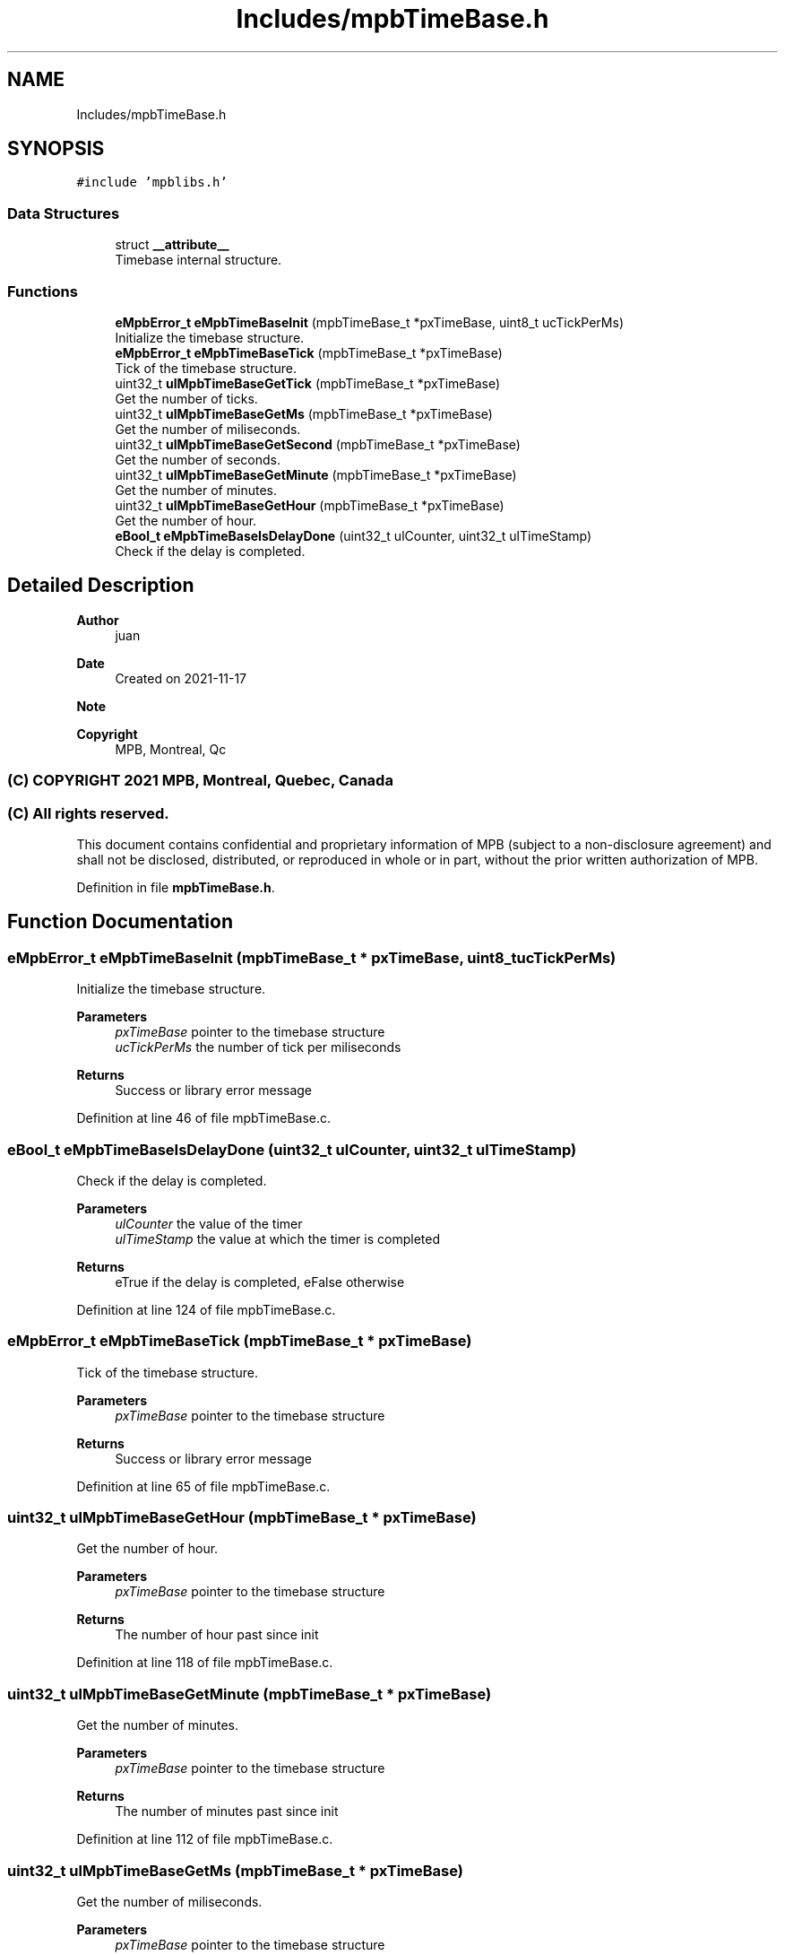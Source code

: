 .TH "Includes/mpbTimeBase.h" 3 "Thu Nov 18 2021" "mpbTime" \" -*- nroff -*-
.ad l
.nh
.SH NAME
Includes/mpbTimeBase.h
.SH SYNOPSIS
.br
.PP
\fC#include 'mpblibs\&.h'\fP
.br

.SS "Data Structures"

.in +1c
.ti -1c
.RI "struct \fB__attribute__\fP"
.br
.RI "Timebase internal structure\&. "
.in -1c
.SS "Functions"

.in +1c
.ti -1c
.RI "\fBeMpbError_t\fP \fBeMpbTimeBaseInit\fP (mpbTimeBase_t *pxTimeBase, uint8_t ucTickPerMs)"
.br
.RI "Initialize the timebase structure\&. "
.ti -1c
.RI "\fBeMpbError_t\fP \fBeMpbTimeBaseTick\fP (mpbTimeBase_t *pxTimeBase)"
.br
.RI "Tick of the timebase structure\&. "
.ti -1c
.RI "uint32_t \fBulMpbTimeBaseGetTick\fP (mpbTimeBase_t *pxTimeBase)"
.br
.RI "Get the number of ticks\&. "
.ti -1c
.RI "uint32_t \fBulMpbTimeBaseGetMs\fP (mpbTimeBase_t *pxTimeBase)"
.br
.RI "Get the number of miliseconds\&. "
.ti -1c
.RI "uint32_t \fBulMpbTimeBaseGetSecond\fP (mpbTimeBase_t *pxTimeBase)"
.br
.RI "Get the number of seconds\&. "
.ti -1c
.RI "uint32_t \fBulMpbTimeBaseGetMinute\fP (mpbTimeBase_t *pxTimeBase)"
.br
.RI "Get the number of minutes\&. "
.ti -1c
.RI "uint32_t \fBulMpbTimeBaseGetHour\fP (mpbTimeBase_t *pxTimeBase)"
.br
.RI "Get the number of hour\&. "
.ti -1c
.RI "\fBeBool_t\fP \fBeMpbTimeBaseIsDelayDone\fP (uint32_t ulCounter, uint32_t ulTimeStamp)"
.br
.RI "Check if the delay is completed\&. "
.in -1c
.SH "Detailed Description"
.PP 

.PP
\fBAuthor\fP
.RS 4
juan 
.RE
.PP
\fBDate\fP
.RS 4
Created on 2021-11-17 
.RE
.PP
\fBNote\fP
.RS 4
.RE
.PP
\fBCopyright\fP
.RS 4
MPB, Montreal, Qc 
.SS "(C) COPYRIGHT 2021 MPB, Montreal, Quebec, Canada"
.RE
.PP
.SS "(C) All rights reserved\&."
.PP

.br

.br
 This document contains confidential and proprietary information of MPB (subject to a non-disclosure agreement) and shall not be disclosed, distributed, or reproduced in whole or in part, without the prior written authorization of MPB\&. 
.PP
Definition in file \fBmpbTimeBase\&.h\fP\&.
.SH "Function Documentation"
.PP 
.SS "\fBeMpbError_t\fP eMpbTimeBaseInit (mpbTimeBase_t * pxTimeBase, uint8_t ucTickPerMs)"

.PP
Initialize the timebase structure\&. 
.PP
\fBParameters\fP
.RS 4
\fIpxTimeBase\fP pointer to the timebase structure 
.br
\fIucTickPerMs\fP the number of tick per miliseconds 
.RE
.PP
\fBReturns\fP
.RS 4
Success or library error message 
.RE
.PP

.PP
Definition at line 46 of file mpbTimeBase\&.c\&.
.SS "\fBeBool_t\fP eMpbTimeBaseIsDelayDone (uint32_t ulCounter, uint32_t ulTimeStamp)"

.PP
Check if the delay is completed\&. 
.PP
\fBParameters\fP
.RS 4
\fIulCounter\fP the value of the timer 
.br
\fIulTimeStamp\fP the value at which the timer is completed 
.RE
.PP
\fBReturns\fP
.RS 4
eTrue if the delay is completed, eFalse otherwise 
.RE
.PP

.PP
Definition at line 124 of file mpbTimeBase\&.c\&.
.SS "\fBeMpbError_t\fP eMpbTimeBaseTick (mpbTimeBase_t * pxTimeBase)"

.PP
Tick of the timebase structure\&. 
.PP
\fBParameters\fP
.RS 4
\fIpxTimeBase\fP pointer to the timebase structure 
.RE
.PP
\fBReturns\fP
.RS 4
Success or library error message 
.RE
.PP

.PP
Definition at line 65 of file mpbTimeBase\&.c\&.
.SS "uint32_t ulMpbTimeBaseGetHour (mpbTimeBase_t * pxTimeBase)"

.PP
Get the number of hour\&. 
.PP
\fBParameters\fP
.RS 4
\fIpxTimeBase\fP pointer to the timebase structure 
.RE
.PP
\fBReturns\fP
.RS 4
The number of hour past since init 
.RE
.PP

.PP
Definition at line 118 of file mpbTimeBase\&.c\&.
.SS "uint32_t ulMpbTimeBaseGetMinute (mpbTimeBase_t * pxTimeBase)"

.PP
Get the number of minutes\&. 
.PP
\fBParameters\fP
.RS 4
\fIpxTimeBase\fP pointer to the timebase structure 
.RE
.PP
\fBReturns\fP
.RS 4
The number of minutes past since init 
.RE
.PP

.PP
Definition at line 112 of file mpbTimeBase\&.c\&.
.SS "uint32_t ulMpbTimeBaseGetMs (mpbTimeBase_t * pxTimeBase)"

.PP
Get the number of miliseconds\&. 
.PP
\fBParameters\fP
.RS 4
\fIpxTimeBase\fP pointer to the timebase structure 
.RE
.PP
\fBReturns\fP
.RS 4
The number of miliseconds past since init 
.RE
.PP

.PP
Definition at line 100 of file mpbTimeBase\&.c\&.
.SS "uint32_t ulMpbTimeBaseGetSecond (mpbTimeBase_t * pxTimeBase)"

.PP
Get the number of seconds\&. 
.PP
\fBParameters\fP
.RS 4
\fIpxTimeBase\fP pointer to the timebase structure 
.RE
.PP
\fBReturns\fP
.RS 4
The number of seconds past since init 
.RE
.PP

.PP
Definition at line 106 of file mpbTimeBase\&.c\&.
.SS "uint32_t ulMpbTimeBaseGetTick (mpbTimeBase_t * pxTimeBase)"

.PP
Get the number of ticks\&. 
.PP
\fBParameters\fP
.RS 4
\fIpxTimeBase\fP pointer to the timebase structure 
.RE
.PP
\fBReturns\fP
.RS 4
The number of tick past since init 
.RE
.PP

.PP
Definition at line 94 of file mpbTimeBase\&.c\&.
.SH "Author"
.PP 
Generated automatically by Doxygen for mpbTime from the source code\&.
